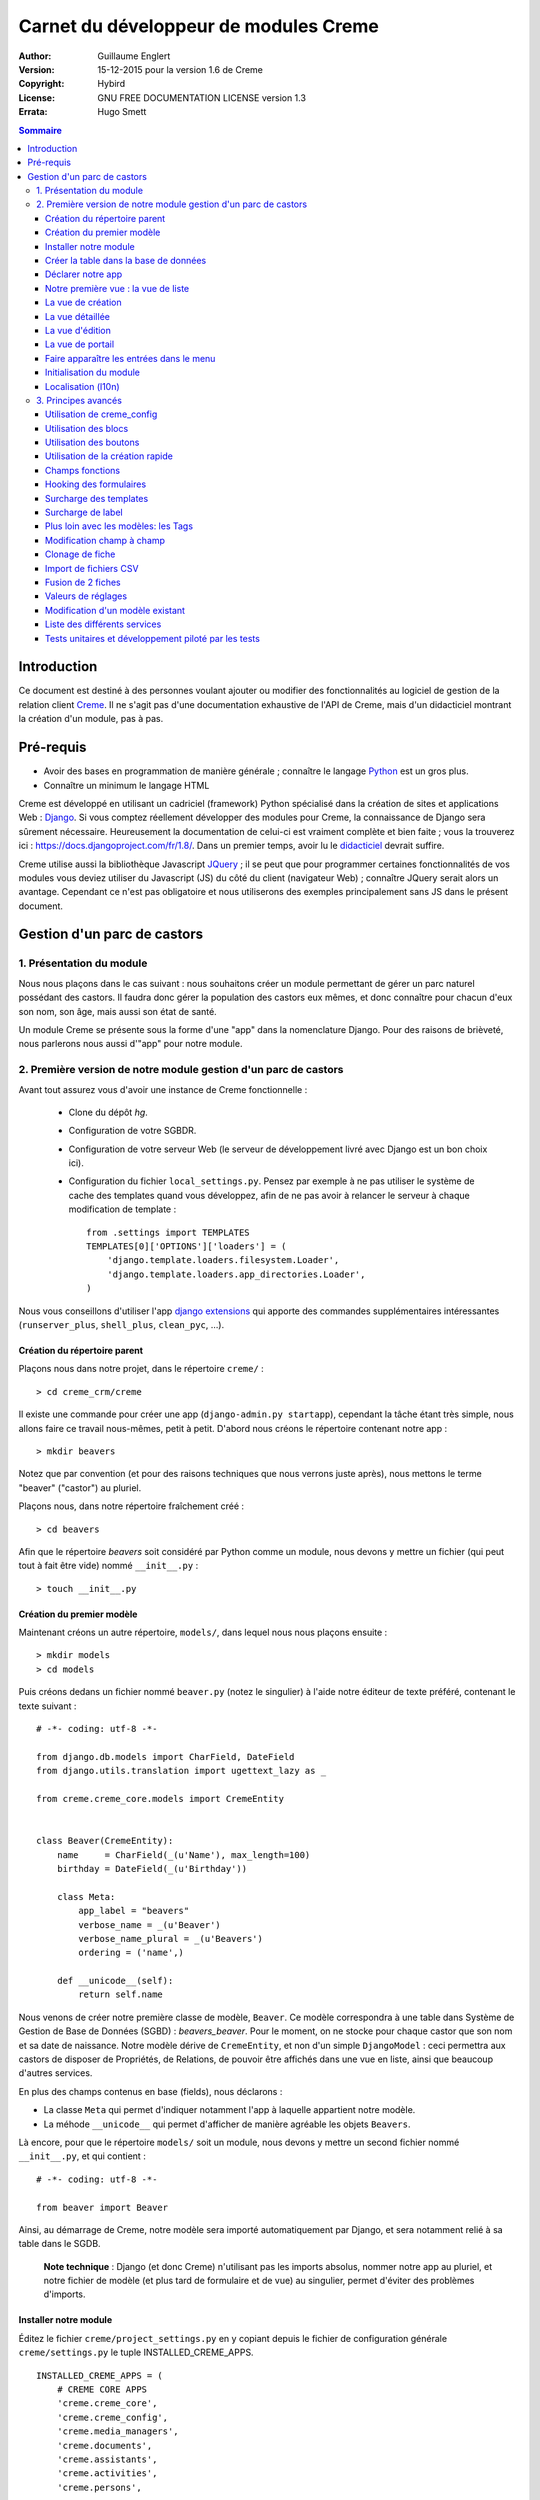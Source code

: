 ======================================
Carnet du développeur de modules Creme
======================================

:Author: Guillaume Englert
:Version: 15-12-2015 pour la version 1.6 de Creme
:Copyright: Hybird
:License: GNU FREE DOCUMENTATION LICENSE version 1.3
:Errata: Hugo Smett

.. contents:: Sommaire


Introduction
============

Ce document est destiné à des personnes voulant ajouter ou modifier des fonctionnalités
au logiciel de gestion de la relation client Creme_. Il ne s'agit pas d'une documentation
exhaustive de l'API de Creme, mais d'un didacticiel montrant la création d'un module, pas à pas.


Pré-requis
==========

- Avoir des bases en programmation de manière générale ; connaître le langage Python_ est un gros plus.
- Connaître un minimum le langage HTML

Creme est développé en utilisant un cadriciel (framework) Python spécialisé dans
la création de sites et applications Web : Django_.
Si vous comptez réellement développer des modules pour Creme, la connaissance de
Django sera sûrement nécessaire. Heureusement la documentation de celui-ci est vraiment
complète et bien faite ; vous la trouverez ici : https://docs.djangoproject.com/fr/1.8/.
Dans un premier temps, avoir lu le `didacticiel <https://docs.djangoproject.com/fr/1.8/intro/overview/>`_
devrait suffire.

Creme utilise aussi la bibliothèque Javascript JQuery_ ; il se peut que pour
programmer certaines fonctionnalités de vos modules vous deviez utiliser du
Javascript (JS) du côté du client (navigateur Web) ; connaître JQuery serait
alors un avantage. Cependant ce n'est pas obligatoire et nous utiliserons des
exemples principalement sans JS dans le présent document.

.. _Creme: http://cremecrm.com
.. _Python: http://www.python.org
.. _Django: http://www.djangoproject.com
.. _JQuery: http://jquery.com


Gestion d'un parc de castors
============================

1. Présentation du module
-------------------------

Nous nous plaçons dans le cas suivant : nous souhaitons créer un module permettant
de gérer un parc naturel possédant des castors. Il faudra donc gérer la population
des castors eux mêmes, et donc connaître pour chacun d'eux son nom, son âge, mais
aussi son état de santé.

Un module Creme se présente sous la forme d'une "app" dans la nomenclature Django.
Pour des raisons de brièveté, nous parlerons nous aussi d'"app" pour notre module.


2. Première version de notre module gestion d'un parc de castors
----------------------------------------------------------------

Avant tout assurez vous d'avoir une instance de Creme fonctionnelle :

 - Clone du dépôt *hg*.
 - Configuration de votre SGBDR.
 - Configuration de votre serveur Web (le serveur de développement livré avec
   Django est un bon choix ici).
 - Configuration du fichier ``local_settings.py``. Pensez par exemple à ne pas
   utiliser le système de cache des templates quand vous développez, afin de ne
   pas avoir à relancer le serveur à chaque modification de template : ::

    from .settings import TEMPLATES
    TEMPLATES[0]['OPTIONS']['loaders'] = (
        'django.template.loaders.filesystem.Loader',
        'django.template.loaders.app_directories.Loader',
    )

Nous vous conseillons d'utiliser l'app `django extensions <https://github.com/django-extensions/django-extensions>`_
qui apporte des commandes supplémentaires intéressantes (``runserver_plus``,
``shell_plus``, ``clean_pyc``, …).


Création du répertoire parent
~~~~~~~~~~~~~~~~~~~~~~~~~~~~~

Plaçons nous dans notre projet, dans le répertoire ``creme/`` : ::

    > cd creme_crm/creme

Il existe une commande pour créer une app (``django-admin.py startapp``), cependant
la tâche étant très simple, nous allons faire ce travail nous-mêmes, petit à petit.
D'abord nous créons le répertoire contenant notre app : ::

    > mkdir beavers

Notez que par convention (et pour des raisons techniques que nous verrons juste après),
nous mettons le terme "beaver" ("castor") au pluriel.

Plaçons nous, dans notre répertoire fraîchement créé : ::

    > cd beavers

Afin que le répertoire *beavers* soit considéré par Python comme un module, nous
devons y mettre un fichier (qui peut tout à fait être vide) nommé ``__init__.py`` : ::

    > touch __init__.py


Création du premier modèle
~~~~~~~~~~~~~~~~~~~~~~~~~~

Maintenant créons un autre répertoire, ``models/``, dans lequel nous nous plaçons ensuite : ::

    > mkdir models
    > cd models


Puis créons dedans un fichier nommé ``beaver.py`` (notez le singulier) à l'aide notre
éditeur de texte préféré, contenant le texte suivant : ::

    # -*- coding: utf-8 -*-

    from django.db.models import CharField, DateField
    from django.utils.translation import ugettext_lazy as _

    from creme.creme_core.models import CremeEntity


    class Beaver(CremeEntity):
        name     = CharField(_(u'Name'), max_length=100)
        birthday = DateField(_(u'Birthday'))

        class Meta:
            app_label = "beavers"
            verbose_name = _(u'Beaver')
            verbose_name_plural = _(u'Beavers')
            ordering = ('name',)

        def __unicode__(self):
            return self.name


Nous venons de créer notre première classe de modèle, ``Beaver``. Ce modèle correspondra
à une table dans Système de Gestion de Base de Données (SGBD) : *beavers_beaver*.
Pour le moment, on ne stocke pour chaque castor que son nom et sa date de naissance.
Notre modèle dérive de ``CremeEntity``, et non d'un simple ``DjangoModel`` : ceci
permettra aux castors de disposer de Propriétés, de Relations, de pouvoir être affichés
dans une vue en liste, ainsi que beaucoup d'autres services.

En plus des champs contenus en base (fields), nous déclarons :

- La classe ``Meta`` qui permet d'indiquer notamment l'app à laquelle appartient notre modèle.
- La méhode ``__unicode__`` qui permet d'afficher de manière agréable les objets ``Beavers``.


Là encore, pour que le répertoire ``models/`` soit un module, nous devons y mettre
un second fichier nommé ``__init__.py``, et qui contient : ::

    # -*- coding: utf-8 -*-

    from beaver import Beaver


Ainsi, au démarrage de Creme, notre modèle sera importé automatiquement par Django, et
sera notamment relié à sa table dans le SGDB.

    **Note technique** : Django (et donc Creme) n'utilisant pas les imports absolus,
    nommer notre app au pluriel, et notre fichier de modèle (et plus tard de formulaire
    et de vue) au singulier, permet d'éviter des problèmes d'imports.


Installer notre module
~~~~~~~~~~~~~~~~~~~~~~

Éditez le fichier ``creme/project_settings.py``  en y copiant depuis le fichier de
configuration générale ``creme/settings.py`` le tuple INSTALLED_CREME_APPS. ::

    INSTALLED_CREME_APPS = (
        # CREME CORE APPS
        'creme.creme_core',
        'creme.creme_config',
        'creme.media_managers',
        'creme.documents',
        'creme.assistants',
        'creme.activities',
        'creme.persons',

        # CREME OPTIONNAL APPS (can be safely commented)
        'creme.graphs',
        'creme.reports',
        'creme.products',
        'creme.recurrents',
        'creme.billing',
        'creme.opportunities',
        'creme.commercial',
        'creme.events',
        'creme.crudity',
        'creme.emails',
        'creme.projects',
        'creme.tickets',
        'creme.activesync',
        'creme.vcfs',

        'creme.beavers',  # <-- NEW
    )

Notez que par rapport à la configuration de base, nous avons ajouté à la fin du
tuple notre app.

**Remarque** : nous utilisons ``creme/project_settings.py`` plutôt que
``creme/local_settings.py`` dans la mesure où la liste des apps installées dans
le projet devrait sûrement être partagée avec les différents membres de l'équipe
(développeurs, administrateurs).


Créer la table dans la base de données
~~~~~~~~~~~~~~~~~~~~~~~~~~~~~~~~~~~~~~

Toujours depuis le répertoire ``creme/``, lancez les commandes suivantes : ::

    > python manage.py makemigrations beavers

Cela devrait créer un répertoire ``creme/beavers/migrations/`` avec dedans un
fichier ``__init__.py`` et un fichier ``0001_initial.py``. Ce dernier donne
à Django la description de la table qui va contenir nos castors : ::

    > python manage.py migrate beavers
    Operations to perform:
        Apply all migrations: beavers
    Running migrations:
        Rendering model states... DONE
        Applying beavers.0001_initial... OK

Comme vous pouvez le voir, une table "beavers_beaver" a bien été créée. Si vous
l'examinez (avec PHPMyAdmin par exemple), vous verrez qu'elle possède bien une
colonne nommée "name", de type VARCHAR(100), et une colonne "birthday" de type DATE.


Déclarer notre app
~~~~~~~~~~~~~~~~~~

Tout d'abord, créons un nouveau fichier ``beavers/apps.py`` qui contient : ::

    # -*- coding: utf-8 -*-

    from django.utils.translation import ugettext_lazy as _

    from creme.creme_core.apps import CremeAppConfig


    class BeaversConfig(CremeAppConfig):
        name = 'creme.beavers'
        verbose_name = _(u'Beavers management')
        dependencies = ['creme.creme_core']

        def register_creme_app(self, creme_registry):
            creme_registry.register_app('beavers', _(u'Beavers management'), '/beavers')

        def register_entity_models(self, creme_registry):
            from .models import Beaver

            creme_registry.register_entity_models(Beaver)


Explications :

- Le singleton ``creme_registry`` permet d'enregistrer les modèles dérivants de
  ``CremeEntity`` (appel à ``creme_registry.register_entity_models()``) et que
  l'on veut disposer sur eux des services tels que la recherche globale, la
  configuration des boutons et des blocs par exemple. C'est le cas la plupart du
  temps où l'on dérive de ``CremeEntity``.
- On enregistre ensuite notre app (appel à ``creme_registry.register_app()``). Il
  faut en effet avoir enregistré notre app auprès de Creme avant de pouvoir insérer
  l'entrée de notre app dans le menu principal (voir en dessous) par exemple.


Nous venons de définir la configuration de notre app pour Django ; mais afin qu'il
vienne chercher notre classe, il reste un petite chose à faire. Éditez le fichier
``beavers/__init__.py`` pour y mettre la ligne suivante : ::

    default_app_config = 'creme.beavers.apps.BeaversConfig'


Si nous lançons Creme avec le serveur de développement de Django, et que nous y
connectons avec notre navigateur Web (à l'adresse définie par SITE_DOMAIN dans
la configuration), que se passe-t-il ? ::

    > python manage.py runserver


Il n'y a aucune trace de notre nouvelle app. Mais pas d'inquiétude, nous allons
y remédier.



Notre première vue : la vue de liste
~~~~~~~~~~~~~~~~~~~~~~~~~~~~~~~~~~~~

Nous allons à présent créer la vue permettant d'afficher la liste des castors,
à laquelle on accède par l'URL: '/beavers/beavers'.

Premièrement, jetons un coup d'œil au fichier ``creme/urls.py`` ; on y trouve
la configuration des chemins de base pour chaque app. Nous remarquons ici que
pour chaque app présente dans le tuple INSTALLED_CREME_APPS, on récupère le fichier
``urls.py`` se trouvant dans le répertoire ``nom_de_votre_appli/``.
Créons donc ce fichiers ``urls.py`` contenu dans ``beaver/`` : ::

    # -*- coding: utf-8 -*-

    from django.conf.urls import url

    from .views import beaver

    urlpatterns = [
        url(r'^beavers$', beaver.listview, name='beavers__list_beavers'),
    ]

Notez le dernier paramètre de ``url()``, qui permet de nommer notre URL. La
conventions Creme est de la forme 'mon_app' + '__list_' + 'mes_modeles' pour la
vue en liste.

Si nous essayons à nouveau d'accéder dans notre navigateur à la liste des
castors (ou n'importe quelle autre en fait), en la tapant à la main dans la
barre d'adresse, nous provoquons une erreur 500 : c'est logique puisque nous
déclarons dans notre ``beavers/urls.py`` avoir un fichier de vue "beaver"
contenant une fonction ``listview``, ce qui n'est pas (encore) le cas.

Remédions y ; ajoutons d'abord un nouveau répertoire nommé
``views/`` dans ``beavers/``, ainsi que le ``__init__.py`` habituel : ::

    > mkdir views
    > cd views
    > touch __init__.py


Dans ``views/``, nous créons alors le fichier ``beaver.py`` : ::

    # -*- coding: utf-8 -*-

    from creme.creme_core.auth.decorators import login_required, permission_required
    from creme.creme_core.views import generic

    from creme.beavers.models import Beaver


    @login_required
    @permission_required('beavers')
    def listview(request):
        return generic.list_view(request, Beaver)


Rajoutons enfin la méthode ``get_lv_absolute_url()`` dans notre modèle. Cette
méthode permettra par exemple de revenir sur la liste des castors lorsqu'on
supprimera une fiche castor : ::

    # -*- coding: utf-8 -*-

    [...]

    from django.core.urlresolvers import reverse


    class Beaver(CremeEntity):
        [...]

        @staticmethod
        def get_lv_absolute_url():
            return reverse('beavers__list_beavers')


**Note** : la méthode ``reverse()``, qui permet de retrouver une URL par le nom
donné à la fonction ``url()`` utilisée dans notre ``urls.py``.

Et là nous obtenons enfin un résultat intéressant lorsque nous nous rendons sur
l'URL de liste : on nous demande de créer une vue pour cette liste. Ceci fait,
on arrive bien sur une liste des castors... vide. Forcément, aucun castor n'a
encore été créé.


La vue de création
~~~~~~~~~~~~~~~~~~

Créez un répertoire ``beavers/forms``, avec le coutumier ``__init__.py`` : ::

    > mkdir forms
    > cd forms
    > touch __init__.py


Dans ``forms/``, nous créons alors le fichier ``beaver.py`` : ::

    # -*- coding: utf-8 -*-

    from django.utils.translation import ugettext_lazy as _

    from creme.creme_core.forms import CremeEntityForm, CremeDateField

    from ..models import Beaver


    class BeaverForm(CremeEntityForm):
        birthday = CremeDateField(label=_(u'Birthday'))

        class Meta(CremeEntityForm.Meta):
            model = Beaver


Il s'agit assez simplement d'un formulaire lié à notre modèle ; la seule subtilité
est l'utilisation du champ ``CremeDateField`` afin de disposer d'un 'widget' pour
remplir la date en cliquant sur un mini-calendrier.

Puis nous modifions ``views/beaver.py``, en ajoutant ceci à la fin (vous pouvez
ramener les ``import`` au début, avec les autres directives ``import`` bien sûr) : ::

    from django.utils.translation import ugettext_lazy as _

    from ..forms.beaver import BeaverForm

    @login_required
    @permission_required('beavers')
    @permission_required('beavers.add_beaver')
    def add(request):
        return generic.add_entity(request, BeaverForm,
                                  extra_template_dict={'submit_label': _('Save the beaver')},
                                 )


Rajoutons l'entrée qui référence ``beaver.add`` dans ``beavers/urls.py`` : ::

    urlpatterns = [
        url(r'^beavers$',    beaver.listview, name='beavers__list_beavers'),
        url(r'^beaver/add$', beaver.add,      name='beavers__create_beaver'),
    ]


Il reste à mettre une méthode ``get_create_absolute_url()`` dans notre modèle,
ainsi que le champ ``creation_label`` qui permet de nommer correctement les
éléments d'interface (bouton, menu etc…) qui permettent de créer un castor : ::

    # -*- coding: utf-8 -*-


    class Beaver(CremeEntity):
        [...]

        creation_label = _('Add a beaver')

        [...]

        @staticmethod
        def get_create_absolute_url():
            return reverse('beavers__create_beaver')


Si nous rechargeons la vue des castors, un bouton 'Add a beaver' est apparu.
Quand nous cliquons dessus, nous obtenons bien le formulaire attendu. Mais quand
nous validons notre formulaire correctement rempli, nous générons une erreur 404
à nouveau. Pas de panique : la vue ``add_entity`` a juste demandé à
afficher la vue détaillée de notre castor. Celui-ci a bien été créé, mais cette
vue n'existe pas encore.


La vue détaillée
~~~~~~~~~~~~~~~~

Ajoutons cette fonction de vue (dans ``views/beaver.py`` donc, si vous suivez) : ::

    @login_required
    @permission_required('beavers')
    def detailview(request, beaver_id):
        return generic.view_entity(request, beaver_id, Beaver)


Il faut aussi éditer ``beavers/urls.py`` pour ajouter cette URL : ::

    urlpatterns = [
        url(r'^beavers$',                   beaver.listview,   name='beavers__list_beavers'),
        url(r'^beaver/add$',                beaver.add,        name='beavers__create_beaver'),
        url(r'^beaver/(?P<beaver_id>\d+)$', beaver.detailview, name='beavers__view_beaver'),  # < -- NEW
    ]

En rafraîchissant notre page dans le navigateur, nous obtenons bien la vue
détaillée espérée.

Pour que les prochaines création de castor n'aboutisse pas sur une erreur 404,
nous créons la méthode ``get_absolute_url()`` : ::

    # -*- coding: utf-8 -*-

    [...]


    class Beaver(CremeEntity):
        [...]

        def get_absolute_url(self):
            return reverse('beavers__view_beaver', args=(self.id,))


La vue d'édition
~~~~~~~~~~~~~~~~

Contrairement aux autres types de fiche, nos castors ne peuvent pas être modifiés
globalement (avec le gros stylo dans les vues détaillées)

Ajoutons cette vue dans ``views/beaver.py`` : ::

    @login_required
    @permission_required('beavers')
    def edit(request, beaver_id):
        return generic.edit_entity(request, beaver_id, Beaver, BeaverForm)


Rajoutons l'URL associée : ::

    urlpatterns = [
        url(r'^beavers$',                        beaver.listview,   name='beavers__list_beavers'),
        url(r'^beaver/add$',                     beaver.add,        name='beavers__create_beaver'),
        url(r'^beaver/edit/(?P<beaver_id>\d+)$', beaver.edit,       name='beavers__edit_beaver'),  # < -- NEW
        url(r'^beaver/(?P<beaver_id>\d+)$',      beaver.detailview, name='beavers__view_beaver'),
    ]


Ainsi que la méthode ``get_edit_absolute_url`` : ::

    # -*- coding: utf-8 -*-

    [...]


    class Beaver(CremeEntity):
        [...]

        def get_edit_absolute_url(self):
            return reverse('beavers__edit_beaver', args=(self.id,))


La vue de portail
~~~~~~~~~~~~~~~~~

La plupart des apps possède un portail ; il sert notamment à afficher les blocs
relatifs aux entités de l'app en question (par exemple tous les ToDos attachés
à des castors dans notre cas), ainsi que des statistiques. C'est très simple à
mettre en place ; nous afficherons le nombre de castors en tout dans nos
statistiques. Ajouter le fichier ``views/portal.py`` suivant : ::

    # -*- coding: utf-8 -*-

    from django.utils.translation import ugettext as _

    from creme.creme_core.views.generic import app_portal

    from creme.creme_config.utils import generate_portal_url

    from creme.beavers.models import Beaver


    def portal(request):
        stats = (
                    (_('Number of beavers'), Beaver.objects.count()),
                )

        return app_portal(request, 'beavers', 'beavers/portal.html', Beaver,
                          stats, config_url=generate_portal_url('beavers')
                         )

Il faut mettre à jour le fichier ``beavers/urls.py`` : ::

    # -*- coding: utf-8 -*-

    from django.conf.urls import url

    from .views import beaver, portal  # <- UPDATE


    urlpatterns = [
        url(r'^$', portal.portal),  # <- NEW

        [...]
    ]


Si vous tentez d'accéder au portail, vous déclenchez une erreur. En effet, il
reste encore un tout petit peu de travail pour qu'il fonctionne. Toute à l'heure
dans ``views/portal.py``, dans la fonction ``app_portal()`` nous avons fait
référence à un fichier 'template' qui n'existe pas : ``beavers/portal.html``.
Remédions y ; tout d'abord créez un répertoire ``templates`` dans ``beavers/``, et
qui contiendra lui-même un répertoire ``beavers`` (attention il faut suivre) : ::

    > mkdir templates
    > cd templates
    > mkdir beavers


Ne reste plus qu'à créer le fameux fichier ``beavers/templates/beavers/portal.html`` : ::

    {% extends "creme_core/generics/portal.html" %}
    {% load i18n %}
    {% block title %}{% trans "Beaver portal" %}{% endblock %}
    {% block list_url %}{% url 'beavers__list_beavers' %}{% endblock %}
    {% block list_msg %}{% trans "List of beavers" %}{% endblock %}

Vous remarquerez qu'il ne sert qu'à surcharger des blocs du portail génériques ;
d'autres blocs sont surchargeables, par exemple celui pour rajouter une icône
à votre portail.


Faire apparaître les entrées dans le menu
~~~~~~~~~~~~~~~~~~~~~~~~~~~~~~~~~~~~~~~~~

Dans notre fichier ``apps.py``, nous ajoutons la méthode ``BeaversConfig.register_menu()``
et nous créons 3 entrées dans le menu de notre app : une pour afficher le portail,
une pour la liste des castors, et une pour créer un nouveau castor : ::

    [...]

    class BeaversConfig(CremeAppConfig):
        [...]

        def register_menu(self, creme_menu):
            from django.core.urlresolvers import reverse_lazy

            reg_item = creme_menu.register_app('beavers', '/beavers/').register_item
            reg_item('/beavers/', _(u'Portal'), 'beavers')
            reg_item(reverse_lazy('beavers__list_beavers'),  _(u'All beavers'),     'beavers')
            reg_item(reverse_lazy('beavers__create_beaver'), Beaver.creation_label, 'beavers.add_beaver')


**Note** : nous utilisons ``reverse_lazy()`` et pas ``reverse()`` afin de
prévenir des problèmes de chargement trop précoce.

Si nous relançons le serveur, et rechargeons notre page dans le navigateur, nous
voyons bien une nouvelle entrée dans le menu rétractable à gauche, portant le
label "Beavers management". Et si on entre dans le menu, il contient bien les 3
liens attendus.


Initialisation du module
~~~~~~~~~~~~~~~~~~~~~~~~

La plupart des modules partent du principe que certaines données existent en base,
que ce soit pour leur bon fonctionnement ou pour rendre l'utilisation de ce module
plus agréable. Par exemple, quand nous avons voulu aller sur notre liste de castor
la première fois, nous avons du créer une vue (i.e. : les colonnes à afficher dans
la liste). Nous allons écrire du code qui sera exécuté au déploiement, et créera
la vue de liste.

Créez le fichier ``beavers/constants.py``, qui contiendra comme son nom l'indique
des constantes : ::

    # -*- coding: utf-8 -*-

    # NB: ceci sera l'identifiant de notre vue de liste par défaut. Pour éviter
    #     les collisions entres apps, la convention est de construire une valeur
    #     de la forme 'mon_app' + 'hf_' + 'mon_model'.
    DEFAULT_HFILTER_BEAVER = 'beavers-hf_beaver'


Puis créons un fichier : ``beavers/populate.py``. ::

    # -*- coding: utf-8 -*-

    from django.utils.translation import ugettext as _

    from creme.creme_core.core.entity_cell import EntityCellRegularField
    from creme.creme_core.management.commands.creme_populate import BasePopulator
    from creme.creme_core.models import HeaderFilter, SearchConfigItem

    from .constants implémentation DEFAULT_HFILTER_BEAVER
    from .models import Beaver


    class Populator(BasePopulator):
        dependencies = ['creme_core']

        def populate(self):
            HeaderFilter.create(pk=DEFAULT_HFILTER_CONTACT, name=_(u'Beaver view'), model=Beaver,
                                cells_desc=[(EntityCellRegularField, {'name': 'name'}),
                                            (EntityCellRegularField, {'name': 'birthday'}),
                                           ],
                               )

            SearchConfigItem.create_if_needed(Beaver, ['name'])

Explications :

- Nous créons une vue de liste (``HeaderFilter``) avec 2 colonnes, correspondant
  tout simplement au nom et la date de naissance de nos castors. Pour les
  colonnes, la classe ``EntityCellRegularField`` correspond à des champs
  normaux de nos castors (il y a d'autres classes, comme ``EntityCellRelation``
  par exemple).
- La ligne avec ``SearchConfigItem`` sert à configurer la recherche globale :
  elle se fera sur le champ 'name' pour les castors.

Le code est exécuté par la commande ``creme_populate``. La commande permet de ne
'peupler' que notre app. Dans ``creme/``, exécutez : ::

    > python manage.py creme_populate beavers


En réaffichant votre liste de castors, la deuxième vue est bien là.


**Allons plus loin**: améliorons maintenant notre liste de castors afin de nous
assurer que lorsqu'un utilisateur se connecte avec une session neuve, la vue par
défaut est utilisée (sinon c'est la première par ordre alphabétique): ::

    [...]
    from ..constants import DEFAULT_HFILTER_BEAVER  # <- NEW

    [...]

    @login_required
    @permission_required('beavers')
    def listview(request):
        return generic.list_view(request, Beaver,
                                 hf_pk=DEFAULT_HFILTER_BEAVER,  # <- NEW
                                )



Localisation (l10n)
~~~~~~~~~~~~~~~~~~~

Jusqu'ici nous avons mis uniquement des labels en anglais. Donc même si votre
navigateur est configuré pour récupérer les pages en français quand c'est possible,
l'interface du module *beavers* reste en anglais. Mais nous avons toujours utilisé
les méthodes ``ugettext`` et ``ugettext_lazy`` (importées en tant que '_') pour
'wrapper' nos labels. Il va donc être facile de localiser notre module.
Dans ``beavers/``, créez un répertoire ``locale``, puis lancez la commande qui
construit le fichier de traduction (en français ici) : ::

    > mkdir locale
    > django-admin.py makemessages -l fr
    processing language fr


Un fichier est alors créé par la dernière commande (ainsi que les répertoires
nécessaires) : ``locale/fr/LC_MESSAGES/django.po``

Le fichier ``django.po`` ressemble à quelque chose comme ça (les dates seront
évidemment différentes) : ::

    # SOME DESCRIPTIVE TITLE.
    # Copyright (C) YEAR THE PACKAGE'S COPYRIGHT HOLDER
    # This file is distributed under the same license as the PACKAGE package.
    # FIRST AUTHOR <EMAIL@ADDRESS>, YEAR.
    #
    #, fuzzy
    msgid ""
    msgstr ""
    "Project-Id-Version: PACKAGE VERSION\n"
    "Report-Msgid-Bugs-To: \n"
    "POT-Creation-Date: 2015-12-08 18:24+0100\n"
    "PO-Revision-Date: YEAR-MO-DA HO:MI+ZONE\n"
    "Last-Translator: FULL NAME <EMAIL@ADDRESS>\n"
    "Language-Team: LANGUAGE <LL@li.org>\n"
    "MIME-Version: 1.0\n"
    "Content-Type: text/plain; charset=UTF-8\n"
    "Content-Transfer-Encoding: 8bit\n"
    "Plural-Forms: nplurals=2; plural=n>1;\n"

    #: apps.py:12
    msgid "Beavers management"
    msgstr ""

    #: apps.py:23
    msgid "All beavers"
    msgstr ""

    #: apps.py:24
    msgid "Add a beaver"
    msgstr ""

    #: populate.py:17
    msgid "Beaver view"
    msgstr ""

    #: populate.py:19 models/beaver.py:10
    msgid "Name"
    msgstr ""

    #: populate.py:20 forms/beaver.py:11 models/beaver.py:11
    msgid "Birthday"
    msgstr ""

    #: models/beaver.py:15
    msgid "Beaver"
    msgstr ""

    #: models/beaver.py:16
    msgid "Beavers"
    msgstr ""

Éditez ce fichier en mettant les traductions adéquates dans les chaînes "msgstr" : ::

    # FR LOCALISATION OF 'BEAVERS' APP
    # Copyright (C) YEAR THE PACKAGE'S COPYRIGHT HOLDER
    # This file is distributed under the same license as the PACKAGE package.
    # FIRST AUTHOR <EMAIL@ADDRESS>, YEAR.
    #
    msgid ""
    msgstr ""
    "Project-Id-Version: PACKAGE VERSION\n"
    "Report-Msgid-Bugs-To: \n"
    "POT-Creation-Date: 2015-10-22 18:24+0100\n"
    "PO-Revision-Date: YEAR-MO-DA HO:MI+ZONE\n"
    "Last-Translator: FULL NAME <EMAIL@ADDRESS>\n"
    "Language-Team: LANGUAGE <LL@li.org>\n"
    "MIME-Version: 1.0\n"
    "Content-Type: text/plain; charset=UTF-8\n"
    "Content-Transfer-Encoding: 8bit\n"
    "Plural-Forms: nplurals=2; plural=n>1;\n"

    #: apps.py:12
    msgid "Beavers management"
    msgstr "Gestion des castors"

    #: apps.py:23
    msgid "All beavers"
    msgstr "Lister les castors"

    #: apps.py:24
    msgid "Add a beaver"
    msgstr "Ajouter un castor"

    #: populate.py:17
    msgid "Beaver view"
    msgstr "Vue de castor"

    #: populate.py:19 models/beaver.py:10
    msgid "Name"
    msgstr "Nom"

    #: populate.py:20 forms/beaver.py:11 models/beaver.py:11
    msgid "Birthday"
    msgstr "Anniversaire"

    #: models/beaver.py:15
    msgid "Beaver"
    msgstr "Castor"

    #: models/beaver.py:16
    msgid "Beavers"
    msgstr "Castors"


Il suffit maintenant de compiler notre fichier de traduction avec la commande
suivante : ::

    > django-admin.py compilemessages
    processing file django.po in [...]/creme_crm/creme/beavers/locale/fr/LC_MESSAGES

Le fichier ``beavers/locale/fr/LC_MESSAGES/django.mo`` est bien généré. Si vous
relancez le serveur Web, les différents labels apparaissent en français, pour peu
que votre navigateur soit configuré pour, et que que le *middleware*
'django.middleware.locale.LocaleMiddleware' soit bien dans votre ``settings.py``
(ce qui est le cas par défaut).



3. Principes avancés
--------------------

Utilisation de creme_config
~~~~~~~~~~~~~~~~~~~~~~~~~~~

Admettons que nous voulions donner un état de santé pour chacun de nos castors :
cela pourrait par exemple être utilisé dans la vue en liste pour n'afficher que
les castors malades, et appeler un vétérinaire en conséquence.

Créez un fichier ``models/status.py`` : ::

    # -*- coding: utf-8 -*-

    from django.db.models import CharField, BooleanField
    from django.utils.translation import ugettext_lazy as _

    from creme.creme_core.models import CremeModel


    class Status(CremeModel):
        name      = CharField(_(u'Name'), max_length=100, blank=False, null=False, unique=True)
        is_custom = BooleanField(default=True).set_tags(viewable=False)

        def __unicode__(self):
            return self.name

        class Meta:
            app_label = 'beavers'
            verbose_name = _(u'Beaver status')
            verbose_name_plural  = _(u'Beaver status')
            ordering = ('name',)


**Notes** : l'attribut ``is_custom`` ; il sera utilisé par le module *creme_config*
comme nous allons le voir plus tard. Il est important qu'il se nomme ainsi, et
qu'il soit de type ``BooleanField``. Notez l'utilisation de ``set_tags()`` qui permet
de cacher ce champ à l'utilisateur (nous reviendrons plus tard sur les tags).
Donner un ordre par défaut (attribut ``ordering`` de la classe ``Meta``) agréable
pour l'utilisateur est important, puisque c'est cet ordre qui sera utilisé par
exemple dans les formulaires (à moins que vous n'en précisiez un autre
explicitement, évidemment).


Modifiez *models/__init__.py* : ::

    # -*- coding: utf-8 -*-

    from status import Status  # <-- NEW
    from beaver import Beaver


Nous allons générer une première migration qui généré la table correspondante : ::

    > python manage.py makemigrations beavers

Un fichier nommé ``0002_status.py`` est alors créé.

Dans la mesure où nous avons l'intention d'ajouter une *ForeignKey* non nullable
dans notre classe ``Beaver`` (cela rend l'exercice plus intéressant), nous
allons maintenant créér une migration de données (par opposition à migration de
schéma) qui rajoute en base une instance de ``Status`` qui servira de valeur par
défaut pour les instances de castor existantes. Ça sera tout à fait le genre
de chose qui vous arriveront en pratique : une version en production qu'il faut
faire évoluer sans casser les données existantes.

Générer donc cette migration (notez le paramètre ``empty``) : ::

    > python manage.py makemigrations beavers --empty

Un fichier noméé en fonction de la date du jour vient d'être créé. Une fois
celui-ci rénommé en ``0003_populate_default_status.py``, ouvrez le.
Il devrait ressembler à ça: ::

    # -*- coding: utf-8 -*-
    from __future__ import unicode_literals

    from django.db import migrations, models


    class Migration(migrations.Migration):

        dependencies = [
            ('beavers', '0002_status'),
        ]

        operations = [
        ]


Éditez le pour obtenir : ::

    # -*- coding: utf-8 -*-
    from __future__ import unicode_literals

    from django.db import migrations, models


    def populate_status(apps, schema_editor):
        apps.get_model('beavers', 'Status').objects.create(id=1, name=u'Healthy', is_custom=False)


    class Migration(migrations.Migration):
        dependencies = [
            ('beavers', '0002_status'),
        ]

        operations = [
            migrations.RunPython(populate_status),
        ]


Puis ajoutons un champ 'status' dans notre modèle ``Beaver`` : ::

    from django.core.urlresolvers import reverse
    from django.db.models import CharField, DateField, ForeignKey  # <- NEW
    from django.utils.translation import ugettext_lazy as _

    from creme.creme_core.models import CremeEntity

    from status import Status  # <- NEW


    class Beaver(CremeEntity):
        name     = CharField(_(u'Name'), max_length=100)
        birthday = DateField(_(u'Birthday'))
        status   = ForeignKey(Status, verbose_name=_(u'Status'))  # <- NEW

        [....]


Il faut maintenant générer la migration correspondante (pas de ``empty``
puisque c'est une migration de schéma) : ::

    > python manage.py makemigrations beavers
    You are trying to add a non-nullable field 'status' to beaver without a default; we can't do that (the database needs something to populate existing rows).
    Please select a fix:
    1) Provide a one-off default now (will be set on all existing rows)
    2) Quit, and let me add a default in models.py
    Select an option:

Nous avions anticipé cette question, et pouvons donc choisir l'option 1, puis
donner la valeur par défaut "1" (puisque c'est l'ID du ``Status`` créé dans la
migration précédente).

On peut maintenant exécuter nos migrations : ::

    > python manage.py migrate

En relançant le serveur, lorsqu'on ajoute un castor, on a bien un nouveau champ
dans le formulaire. En revanche un seul choix de ``Status`` est disponible, ce
qui est peu utile.

Nous allons tout d'abord enrichir notre ``populate.py`` en créant au déploiement
des statuts. Les utilisateurs auront donc dès le départ plusieurs statuts
utilisables. Dans le fichier ``beavers/constants.py``, on rajoute des
constantes : ::

    # -*- coding: utf-8 -*-

    [...]

    STATUS_HEALTHY = 1
    STATUS_SICK = 2


Utilisons tout de suite ces constantes ; modifiez ``populate.py`` : ::

    [...]
    from .constants import STATUS_HEALTHY, STATUS_SICK
    from .models import Beaver, Status


    def populate(self):
        [...]

		already_populated = Status.objects.exists()

		if not already_populated:
	        Status.objects.create(id=STATUS_HEALTHY, name=_(u'Healthy'), is_custom=False)
    	    Status.objects.create(id=STATUS_SICK,    name=_(u'Sick'),    is_custom=False)


En mettant l'attribut ``is_custom`` à ``False``, on rend ces 2 ``Status`` non
supprimables. Les constantes créées juste avant sont les PK des 2 objets ``Status``
que l'ont créés ; on pourra ainsi y accéder facilement plus tard.

Avec la variable ``already_populated``, on s'assure que les statuts sont créés
au premier lancement, mais que si les utilisateurs modifient le nom des statuts
dans l'interface de configuration, leurs modifications ne seront pas écrasées
lors d'une mise à jour (et donc d'un lancement de la commande ``creme_populate``).

Relancez la commande pour 'peupler' : ::

    > python manage.py creme_populate beavers


Le formulaire de création de Beaver nous propose bien ces 2 statuts. Créez
maintenant le fichier ``beavers/creme_config_register.py`` tel que : ::

    # -*- coding: utf-8 -*-

    from models import Status

    to_register = ((Status, 'status'),)


Ce fichier va être chargé par le module de configuration générale de Creme,
*creme_config*, qui va chercher une séquence de tuple (Model, Nom) dans la
variable ``to_register``.
Si vous allez sur le portail de la 'Configuration générale', dans le
'Portails des applications', la section 'Portail configuration Gestion des castors'
est bien apparue : elle nous permet bien de créer des nouveaux ``Status``.

**Allons un peu loin** : vous pouvez **précisez le formulaire** à utiliser pour
créer/modifier les statuts en 3ème paramètre du tuple, soit (Model, Nom, Formulaire),
si celui qui est généré automatiquement ne vous convient pas. Ça pourrait être le
cas s'il y a une contrainte métier à respecter, mais qui n'est pas exprimable via
les contraintes habituelles des modèles (comme ``nullable``).

**Allons un peu loin** : si vous voulez que les **utilisateurs puissent choisir l'ordre**
des statuts (dans les formulaire, dans la recherche rapide des vue de liste etc…),
vous devez rajouter un champ ``order`` comme ceci : ::

    # -*- coding: utf-8 -*-

    from django.db.models import CharField, BooleanField
    from django.utils.translation import ugettext_lazy as _

    from creme.creme_core.models import CremeModel
    from creme.creme_core.models.fields import BasicAutoField  # <- NEW


    class Status(CremeModel):
        name      = CharField(_(u'Name'), max_length=100, blank=False, null=False, unique=True)
        is_custom = BooleanField(default=True).set_tags(viewable=False)
        order     = BasicAutoField(_(u"Order"))  # <- NEW

        def __unicode__(self):
            return self.name

        class Meta:
            app_label = 'beavers'
            verbose_name = _(u'Beaver status')
            verbose_name_plural  = _(u'Beaver status')
            ordering = ('order',)  # <- NEW


Notez qu'un ``BasicAutoField`` est par défaut non éditable et non visible, et
qu'il gère l'auto-incrémentation tout seul, donc normalement vous n'aurez pas à
vous occuper de lui.


Utilisation des blocs
~~~~~~~~~~~~~~~~~~~~~

[TODO]


Utilisation des boutons
~~~~~~~~~~~~~~~~~~~~~~~

Des boutons peuvent être disposés dans les vues détaillées, juste en dessous de
la barre de titre, où se trouve le nom de la fiche visionnée. Ces boutons peuvent
généralement être affichés ou non selon la configuration.

Utilisons donc cette fonctionnalité pour créer un ``Ticket`` (venant de l'app
*tickets*) à destination des vétérinaires, que l'on pourra créer lorsqu'un
castor est malade.

Créons le ficher ``beavers/buttons.py`` (ce nom n'est pas une obligation, mais
une convention) : ::

    # -*- coding: utf-8 -*-

    from django.utils.translation import ugettext_lazy as _

    from creme.creme_core.gui.button_menu import Button

    from .constants import STATUS_HEALTHY, STATUS_SICK
    from .models import Beaver


    class CreateTicketButton(Button):
        id_           = Button.generate_id('beavers', 'create_ticket')
        verbose_name  = _(u'Create a ticket to notify that a beaver is sick.')
        template_name = 'beavers/templatetags/button_ticket.html'
        permission    = 'tickets.add_ticket'

        def get_ctypes(self):
            return (Beaver,)

        def ok_4_display(self, entity):
            return (entity.status_id == STATUS_SICK)

        # def render(self, context):
            # context['variable_name'] = 'VALUE'
            # return super(CreateTicketButton, self).render(context)


    create_ticket_button = CreateTicketButton()

Quelques explications :

- L'attribut ``permission`` est une string dans la pure tradition Django pour les
  permissions, de la forme : 'APP-ACTION'.
- La méthode ``get_ctypes()`` peut préciser, si elle existe, les types d'entités
  avec lesquels le bouton est compatible : le bouton ne sera proposé à la
  configuration que pour ces types là.
- La méthode ``ok_4_display()`` si elle est surchargée, comme ici, permet de
  n'afficher le bouton qu'à certaines conditions (le bouton est affiché si la
  méthode renvoie ``True``). Ici on le l'affiche que pour les Castors avec le
  statut "Sick".
- La méthode ``render()`` vous permet de personnaliser le rendu du bouton, en
  enrichissant le contexte du template notamment ; un exemple de code a été
  laissé en commentaire.

Maintenant au tour du fichier template associé, ``beavers/templates/beavers/templatetags/button_ticket.html``: ::

    {% load i18n %}
    {% load creme_core_tags %}
    {% if has_perm %}
        <a class="menu_button" href="/beavers/ticket/add/{{object.pk}}">
            <img src="{% creme_media_url 'images/ticket_32.png' %}" border="0" title="{% trans "Linked ticket" %}" alt="{% trans "Linked ticket" %}" />
            {% trans "Notify a veterinary" %}
        </a>
    {% else %}
        <span class="menu_button forbidden" title="{% trans "forbidden" %}">
            <img src="{% creme_media_url 'images/ticket_32.png' %}" border="0" title="{% trans "Linked ticket" %}" alt="{% trans "Linked ticket" %}" />
            {% trans "Notify a veterinary" %}
        </span>
    {% endif %}

La variable ``has_perm`` est renseignée grâce à l'attribut ``permission`` de
notre bouton ; nous en faisons usage pour n'afficher qu'un bouton inactif si
l'utilisateur n'a pas les droits suffisants. Notez que la balise ``<a>`` fait
référence à une URL à laquelle nous n'avons pas (encore) associé de vue.


Il faut enregistrer notre bouton avec les autres boutons de Creme, afin que
*creme_config* puisse proposer notre bouton. Pour ça, nous rajoutons dans
``beavers/apps.py`` la méthode ``register_buttons()`` : ::

    [...]

    class BeaversConfig(CremeAppConfig):
        [...]

        def register_buttons(self, button_registry):  # <- NEW
            from .buttons import create_ticket_button

            button_registry.register(create_ticket_button)


Si nous allons dans le menu 'Configuration générale', puis 'Gestion du menu bouton',
et que nous éditons la configuration d'un type autre que Castor, notre bouton
n'est pas proposé (c'est ce que nous voulions). En revanche, il est bien proposé
s'il l'on créé une configuration pour le type Castor. Ajoutons le afin de pouvoir
continuer.

En nous rendant sur la fiche d'un castor malade (avec le statut "Sick"), le
bouton est bien apparu. Il provoque une erreur 404 comme on s'y attendait. Nous
n'avons plus qu'à faire la vue de création de ``Ticket``.
Dans ``beavers/urls.py`` : ::

    [...]

    from .views import beaver, portal, ticket  # <- UPDATE

    [...]

        url(r'^ticket/add/(?P<beaver_id>\d+)$',  ticket.add),

    [...]

Dans un nouveau fichier de vue ``beavers/views/ticket.py`` : ::

    # -*- coding: utf-8 -*-

    from django.contrib.auth.decorators import login_required, permission_required
    from django.shortcuts import get_object_or_404
    from django.utils.translation import ugettext as _

    from creme.creme_core.views.generic import add_entity

    from creme.tickets.forms.ticket import TicketCreateForm

    from ..models import Beaver


    @login_required
    @permission_required('tickets')
    @permission_required('tickets.add_ticket')
    def add(request, beaver_id):
        beaver = get_object_or_404(Beaver, pk=beaver_id)

        return add_entity(request, TicketCreateForm,
                          extra_initial={'title':       _(u'Need a veterinary'),
                                         'description': _(u'%s is sick.') % beaver,
                                        }
                         )

Maintenant notre vue nous affiche bien un formulaire pré-rempli en partie.


Utilisation de la création rapide
~~~~~~~~~~~~~~~~~~~~~~~~~~~~~~~~~

En haut de chaque page se trouve le panneau de création rapide, qui permet de
créer entre 1 et 9 fiches du même type, en même temps. Les formulaires de création
rapide sont en général, et pour des raisons évidentes, des versions simplifiées
des formulaires desdites entités. Par exemple, le formulaire de création rapide
des Sociétés n'a que 2 champs ("nom" et "propriétaire"). Ces formulaires sont
aussi utilisés dans certains *widgets* de sélection de fiche, qui permettent de
créer des fiches à la volée.

Si vous souhaitez ajouter la possibilité de création rapide à vos castors, c'est
très simple. Dans votre ``apps.py``, ajoutez la méthode ``register_quickforms()``
telle que : ::

    [...]

    class BeaversConfig(CremeAppConfig):
        [...]

        def register_quickforms(self, quickforms_registry):  # <- NEW
            from .forms.beaver import BeaverForm

            quickforms_registry.register(Beaver, BeaverForm)


Ici nous utilisons le formulaire classique des castors, et non une version
simplifiée, car :

 - il est déjà simple.
 - l'écriture d'un tel formulaire (dans ``beavers/forms/quick.py`` classiquement)
   est laissée en exercice au lecteur !

**Attention** : n'enregistrez que des classes dérivant de ``CremeEntity``. Si
vous enregistrez d'autres types de classes, les droits de création ne seront
accordés qu'aux super-utilisateurs (car leurs tests de droit sont évités), en
clair les utilisateurs lambda ne verront pas la classe dans la liste des créations
rapides possibles. C'est à la fois un choix d'interface et une limitation de
l'implémentation, cela pourrait donc changer à l'avenir, mais en l'état il en
est ainsi.


Champs fonctions
~~~~~~~~~~~~~~~~

Ce sont des champs qui n'existent pas en base de données, et qui permettent
d'effectuer des calculs ou des requêtes afin de présenter des l'information
utile aux utilisateurs. Ils sont être disponibles dans les vues en listes et
les blocs personnalisés. ::

    [...]
    from datetime import date

    from creme.creme_core.core.function_field import FunctionField


    class _BeaverAgeField(FunctionField):
        name         = "get_age"
        verbose_name = _(u'Age')


    class Beaver(CremeEntity):
        [...]

        function_fields = CremeEntity.function_fields.new(_ResolvingDurationField())

        [...]

        def get_age(self):
            birthday = self.birthday

            if not birthday:
                return 'N/A

            return '%s year(s)' % (date.today().year - birthday.year)


**Notes** Dans le cas le plus simple, le *name* du FunctionField, qui lui sert
d'identifiant (quand on enregistre une vue de liste par exemple) est aussi le
nom d'une méthode de votre entité. Vous pouvez aussi définir le code de votre
champ fonction dans ce dernier (c'est pratique pour en rajouter dans une entité
d'une app dont vous ne voulez pas toucher le code) : ::

    from creme.creme_core.core.function_field import FunctionField,  FunctionFieldResult

    class _BeaverAgeField(FunctionField):
        name         = "compute_age"
        verbose_name = _(u'Age')

        def __call__(self, entity):
            birthday = entity.birthday

            if not birthday:
                age = 'N/A
            else:
                age = '%s year(s)' % (date.today().year - birthday.year)

            return FunctionFieldResult(age)


Hooking des formulaires
~~~~~~~~~~~~~~~~~~~~~~~

Les formulaires Creme possèdent 3 méthodes qui permettent de changer leur
comportement sans avoir à modifier leur code directement, ce qui est utile pour
adapter les apps existantes de manière propre :

 - ``add_post_init_callback()``
 - ``add_post_clean_callback()``
 - ``add_post_save_callback()``

Elles prennent chacune une fonction comme seul paramètre ; comme leur nom
le suggère, ces fonctions (*callbacks*) sont respectivement appelées après les
appels à __init__(), clean() et save(). Ces callbacks doivent avoir un et un
seul paramètre, l'instance du formulaire.

Le plus simple est de *hooker* les formulaires voulus depuis le ``apps.py``,
d'une de vos apps personnelles (comme *beavers*), dans la méthode
``all_apps_ready()``. Ici un exemple qui rajoute un champ dans le formulaire des
Contacts (notez qu'il faudrait aussi *hooker* la méthode ``save()`` pour
utiliser ce champ ; cet exercice est laissé au lecteur) : ::

    # -*- coding: utf-8 -*-

    [...]


    class BeaversConfig(CremeAppConfig):
        name = 'creme.beavers'
        verbose_name = _(u'Beavers management')
        dependencies = ['creme.creme_core']

        def all_apps_ready(self):
            super(BeaversConfig, self).all_apps_ready()

            from django.forms.fields import BooleanField

            # NB: on fait les import des autres apps ici pour éviter les
            #     problème d'ordre de chargement.
            from creme.persons.forms.contact import ContactForm

            def add_my_field(form):
                form.fields['loves_beavers'] = BooleanField(required=False, label=_(u"Loves beavers?"))

            ContactForm.add_post_init_callback(add_my_field)

        def register_creme_app(self, creme_registry):
            [...]


**Note technique** : ``all_apps_ready()`` est un ajout de Creme à Django qui ne
définit que la méthode ``ready()``. Si vous avez besoin de faire des imports
qui directement ou indirectement provoque l'import de code présent dans d'autres
apps, alors utilisez plutôt ``all_apps_ready()`` ; sinon préférez ``ready()``
qui est plus classique.

**Note technique** : en raison du moment où les *callbacks* sont appelées, il
est tout à fait possible, selon le formulaire qui vous préoccupe, que vous ne
puissiez pas faire ce que vous voulez (par exemple avoir accès à un champ créé
après l'appel à la *callbacks*. Cela reste donc un moyen simple mais limité ;
pour des changements plus ambitieux vous devrez vous rabattre sur des méthodes
plus avancées:

 - Utiliser le *monkey patching* sur le formulaire concerné ; attention cette
   méthode est plutôt brutale et doit être utiliser avec prudence (voire évitée).
 - Définir votre propre modèle personnalisé (Contact dans notre exemple), ce qui
   oblige à définir les vues de base sur celui-ci. On peut alors aisément
   définir notre propre vue et utiliser notre propre formulaire, quitte à ce
   qu'il dérive du formulaire qu'ont veut améliorer. C'est plus propre mais
   nécessite plus de travail. Nous verrons cela plus loin dans le chapitre
   `Modification d'un modèle existant`_


Surcharge des templates
~~~~~~~~~~~~~~~~~~~~~~~

Une des manières les plus simples de modifier une app existante pour l'adapter à
ses propres besoin consiste à surcharger tout ou partie de ses templates.

Pour cela, Creme s'appuie sur le système de chargement des templates de Django.
Si vous regardez votre fichier ``settings.py``, vous pouvez y trouver la
variable suivante : ::

    TEMPLATES = [
        {
            ...

            'OPTIONS': {

                ...

                'loaders': [
                    ('django.template.loaders.cached.Loader', ( #Don't use cached loader when developping (in your local_settings.py)
                        'django.template.loaders.filesystem.Loader',
                        'django.template.loaders.app_directories.Loader',
                    )),
                ],

                ...
            },
        },
    ]


L'ordre des *loaders* est important ; cet ordre va faire que les templates présent
dans le répertoire ``creme/templates/`` seront chargés en priorité par rapport
aux templates présent dans les répertoires ``templates/`` que l'on trouve dans
les répertoires des apps.

Exemple : plutôt que de modifier directement le template ``creme/persons/templates/persons/view_contact.html``,
vous pouvez mettre votre version modifiée dans le fichier ``creme/templates/persons/view_contact.html``.


Surcharge de label
~~~~~~~~~~~~~~~~~~

Il est assez courant de vouloir personnaliser certains labels ; par exemple,
vouloir remplacer les occurrences de 'Société' par 'Association'.

Dans le répertoire ``creme/``, il faut lancer la commande suivante (notez que
'organisation' est le terme utilisé en anglais pour 'société') : ::

    > python manage.py i18n_overload -l fr organisation Organisation


Il faut ensuite éditer le fichier de traduction nouvellement créé dans
``locale_overload/`` (indiqué par la commande), en modifiant les phrases en
français. Dans notre exemple, on remplacera donc 'société' par 'collectivité'.
N'oubliez pas de supprimer les lignes "#, fuzzy".
Il ne restera alors plus qu'à compiler ces nouvelles traductions comme déjà
vu auparavant. En se plaçant dans le répertoire ``locale_overload/`` : ::

    > django-admin.py compilemessages


Plus loin avec les modèles: les Tags
~~~~~~~~~~~~~~~~~~~~~~~~~~~~~~~~~~~~

Creme permet de *tagger* les champs de modèles afin de leur rajouter de la
sémantique, et d'affiner le comportement de certains services. Pour le moment
en tout cas, il n'est pas possible de créer ses propres *tags*.

Exemple d'utilisation (avec 2 tags configurés en même temps) : ::

    [...]

    class Beaver(CremeEntity):
        [..]
        internal_data = CharField('Data', max_length=100).set_tags(viewable=False, clonable=False)


Listes des *tags* et leur utilité:

 - ``viewable``: les champs d'informations classiques (``IntegerField``,
   ``TextField``, …) sont visible par l'utilsateur. Or, parfois on souhaite
   stocker des informations internes que l'utilisateurs ne devraient pas voir.
   Il suffit de mettre ce *tag* à ``False``, et il sera caché dans toute
   l'application.
 - ``clonable``: en mettant ce *tag* à ``False``, la valeur du champ n'est pas
   copiée lorsque l'entité est clonée.
 - ``optional``: en mettant ce *tag* à ``True``, le champ peut être caché par
   l'utilisation dans la "Configuration des champs" de la "Configuration générale".
   Le champs est alors enlevé des formulaires ; il est donc évident que le champ
   doit supporter de ne pas être rempli par les formulaires sans provoquer
   d'erreur ; par exemple en étant ``nullable`` ou avoir une valeur pour ``default``.
 - ``enumerable``: lorsqu'une ``ForeignKey`` a ce *tag* positionné à ``False``
   (la valeur par défaut étant ``True``), Creme considère que cette FK peut
   prendre une infinité de valeurs, et ces valeurs ne devraient donc jamais
   être présentées en tant que choix, dans les filtres notamment.


Modification champ à champ
~~~~~~~~~~~~~~~~~~~~~~~~~~

Tous les champs déclarés comme ``editable=True`` dans vos modèles d'entités
(c'est le cas par défaut) peuvent être modifié dans les vues détaillés desdits
modèles dans les blocs d'informations (ainsi que dans les vues en liste).
Un champ non éditable ne pourra pas être modifié de cette manière.

Parfois, vous voulez que des champs soient présents dans le formulaire de
création de la fiche, mais vous les excluez du formulaire d'édition (attribut
``exclude`` de la classe ``Meta`` dudit formulaire). De la même manière, vous
voudrez que ces champs ne puissent pas être modifiés non plus dans la vue
détaillée : ::

    [...]

    class BeaversConfig(CremeAppConfig):
        [...]

        def register_bulk_update(self, bulk_update_registry):
            bulk_update_registry.register(Beaver,
                                          exclude=['my_field1','my_field2'],
                                         )

Vous pouvez aussi vouloir personnaliser le formulaire d'édition pour un champ
en particulier, parce qu'il est associé à des règles métiers par exemple : ::


    [...]

    class BeaversConfig(CremeAppConfig):
        [...]

        def register_bulk_update(self, bulk_update_registry):
            from .forms.my_field import MyBulkEditForm

            bulk_update_registry.register(Beaver,
                                          innerforms={'my_field3': MyBulkEditForm},
                                         )


Les formulaires donnés en paramètre doivent hériter de
``creme.creme_core.forms.bulk.BulkForm`` (``BulkDefaultEditForm`` est souvent
un bon choix comme classe mère).


Clonage de fiche
~~~~~~~~~~~~~~~~

De base, les entités peuvent être clonées. Si vous souhaitez qu'un modèle ne
puisse pas l'être, définissez lui la méthode suivante : ::

    class Beaver(CremeEntity):
        [..]

        @staticmethod
        def get_clone_absolute_url():
            return ''


Si vous souhaitez gérer finement ce qui se passe lors d'un clonage, en plus du
*tag* ``clonable`` vu précédemment, vous pouvez surcharger les méthodes
suivantes :

 - ``_pre_save_clone(self, source)`` (à préferer)
 - ``_post_save_clone(self, source)`` (à préferer)
 - ``_post_clone(self, source)`` (à préferer)
 - ``_clone_m2m(self, source)``
 - ``_clone_object(self)``
 - ``_copy_properties(self, source)``
 - ``_copy_relations(self, source, allowed_internal=())``
 - ``clone(self)``


Import de fichiers CSV
~~~~~~~~~~~~~~~~~~~~~~

Si vous souhaitez que votre modèle d'entité puisse être importé via des fichiers
CSV/XLS, vous devez rajouter dans votre ``apps.py`` : ::

    [...]

    class BeaversConfig(CremeAppConfig):
        [...]

        def register_mass_import(self, import_form_registry):
            import_form_registry.register(Beaver)


De cette manière, le formulaire d'import sera généré automatiquement. Dans le
cas où vous voudriez personnaliser ce formulaire, regardez le code des apps
``persons``, ``activities`` ou ``opportunities`` (cela sort du cadre de
ce tutoriel).


Fusion de 2 fiches
~~~~~~~~~~~~~~~~~~

Si vous voulez rendre un type d'entité fusionnable, regardez comment les apps
``persons`` ou ``document`` s'y prennent, dans la méthode
``register_merge_forms()`` de votre ``apps.py`` (cela sort du cadre de
ce tutoriel).

**Notes** : si vous avez créé un modèle relié un type d'entité fusionnable, vous
pouvez gérer plus finement ce qui ce passe lors d'une fusion grâce aux signaux
``creme.creme_core.signals.pre_merge_related`` et
``creme.creme_core.signals.pre_replace_related``. Et si votre modèle est relié
par un OneToOneField, vous **devez** gérer la fusion, car Creme ne peut
évidemment pas gérer le cas où chacune des entités est relié (il faut donc au
moins supprimer une des instances reliées, en récupérant ou non des informations
au passage etc…).


Valeurs de réglages
~~~~~~~~~~~~~~~~~~~

Le modèle ``SettingValue`` permet de proposer aux utilisateurs de donner des
valeurs typées de configuration à Creme, afin que ce dernier puisse adopter
des comportements différents selon les envies des utilisateurs.

Dans votre fichier ``contants.py`` définissez l'identifiant de la clé de
configuration : ::

    BEAVER_KEY_ID = 'beavers-my_key'


Dans un fichier ``setting_keys.py`` à la racine de votre app mettez : ::

    # -*- coding: utf-8 -*-

    from django.utils.translation import ugettext_lazy as _

    from creme.creme_core.core.setting_key import SettingKey

    from .constants import BEAVER_KEY_ID


    beaver_key = SettingKey(id=BEAVER_KEY_ID,
                            description=_('*Set a description here*'),
                            app_label='beavers',
                            type=SettingKey.BOOL,
                           )

Ici on a créé une valeur de type booléen. Les types actuellement disponibles
étant :

 - STRING
 - INT
 - BOOL
 - HOUR
 - EMAIL


Dans votre fichier ``populate.py``, nous allons créé l'instance de
``SettingValue`` associée, en lui donnant donc sa valeur par défaut : ::

    [...]

    from creme.creme_core.models import SettingValue

    from .setting_keys import beaver_key


    class Populator(BasePopulator):
        [...]

        def populate(self):
            [...]

            SettingValue.create_if_needed(key=beaver_key, user=None, value=True)


Il faut maintenant exposer la clé à Creme. Dans votre ``apps.py`` : ::

    [...]

    class BeaversConfig(CremeAppConfig):
        [...]

        def register_setting_key(self, setting_key_registry):
            from .setting_keys import beaver_key

            setting_key_registry.register(beaver_key)


La valeur peut alors être configurée par les utilisateurs dans le portal de
configuration de l'app.

Et pour utiliser la valeur dans votre code : ::

    from creme.creme_core.models import SettingValue

    from creme.beavers.constants import BEAVER_KEY_ID


    if SettingValue.objects.get(key_id=BEAVER_KEY_ID).value:
        [...]


Modification d'un modèle existant
~~~~~~~~~~~~~~~~~~~~~~~~~~~~~~~~~

Il arrive aussi régulièrement de vouloir modifier un modèle existant, fourni de
base par Creme, par exemple ajouter des champs à Contact, ou bien en supprimer.

Dans le cas où vous voulez ajouter des champs, la méthode la plus simple est
d'utiliser des champs personnalisés (Custom fields), que vous pouvez ajouter
depuis l'interface, dans la configuration générale. Le problème est qu'il n'est
pas (encore) possible d'ajouter des règles métier à ces champs, comme calculer
leur valeur automatiquement par exemple.

Vous pouvez aussi créer un modèle dans votre app, et qui a un lien vers le
modèle existant (*ForeignKey*, *ManyToManyField*, *OneToOneField*). C'est
comme ça que procède par exemple l'app ``geolocation`` pour enrichir les adresses
de l'app ``persons`` avec des informations de localisation géographique. Il
faudra sûrement utiliser en plus d'autres techniques afin d'obtenir le résultat
escompté :

 - Utilisation de signaux django (``pre_save``, ``post_save`` …).
 - `Hooking des formulaires`_ (vu précédemment)


Dans le cas où vous souhaitez cacher des champs, rappelez vous que bon nombre de
champs sont marqués comme optionnel, et peuvent être cachés en allant dans la
configuration générale ("Configuration des champs").

En dernier recours, si vous souhaitez vraiment pouvoir modifiez un modèle
existant, il reste la possibilité de le *swapper*. Il faut cependant que le
modèle soit *swappable* ; c'est le cas de toutes les classes dérivant de
``CremeEntity`` ( ``Contact``, ``Organisation``, ``Activity`` …) ainsi que
``Address``.

Dans un premier temps, considérons que vous voulez effectuez ce *swapping* en
début de projet ; c'est-à-dire que vous n'avez pas une base de données en
production utilisant le modèle de base que vous voulez modifier. En gros, vous
êtres en début de développement et savez déjà que vous voulez modifiez ce modèle.

Nous allons prendre comme exemple que vous voulez *swapper* ``tickets.Ticket``.

Tout d'abord vous devez créez une app dont le rôle sera d'étendre ``tickets`` et
que nous appellerons ``my_tickets``. Vous devrez donc faire ce que nous avons
fait pour l'app ``Beavers`` : créez un répertoire ``creme/my_tickets/``, contenant
des fichiers ``__init__.py``, ``apps.py``, ``models.py``, ``urls.py`` …
Votre app devra également être ajoutée dans les INSTALLED_CREME_APPS ; pour faire
les choses correctement, elle devra être avant ``tickets``.

Notre ``AppConfig`` va déclarer que l'on étend ``tickets`` : ::

    # -*- coding: utf-8 -*-

    from django.utils.translation import ugettext_lazy as _

    from creme.creme_core.apps import CremeAppConfig


    class MyTicketsConfig(CremeAppConfig):
        name = 'creme.my_tickets'
        verbose_name = _(u'Tickets')
        dependencies = ['creme.tickets']

        def register_creme_app(self, creme_registry):
            creme_registry.register_app('my_tickets',
                                        _(u'Tickets'),
                                        extended_app='tickets',  # <= ICI !!
                                       )


Dans le ``models.py``, il faut déclarer un modèle qui va se substituer à ``Ticket``.
Le plus facile étant de dériver de ``AbstractTicket`` (sachant que toutes les
entités utilisent un schéma similaire) : ::

    # -*- coding: utf-8 -*-

    from django.db.models import DecimalField
    from django.utils.translation import ugettext_lazy as _

    from creme.creme_core.models import CremeModel

    from creme.tickets.models import AbstractTicket


    class MyTicket(AbstractTicket):
        estimated_cost = DecimalField(_(u'Estimated cost (€)'),
                                      blank=True, null=True,
                                      max_digits=10, decimal_places=2,
                                     )  # <= CHAMP SUPPLÉMENTAIRE

        class Meta(AbstractTicket.Meta):
            app_label = 'my_tickets'


Dans ``settings.py``, il vous faut repérez une variable de la forme
``<APP>_<MODEL>_MODEL`` ; dans notre cas il s'agit de : ::

    TICKETS_TICKET_MODEL = 'tickets.Ticket'

Nous allons surcharger cette variable dans notre ``project_settings.py`` de la
manière suivante : ::

    TICKETS_TICKET_MODEL = 'my_tickets.MyTicket'

Cela indique la classe à utiliser concrètement à la place de ``Ticket``.

Vous pouvez à présent générer le répertoire de migrations comme nous l'avons
déjà vu.

Si on jette un œil au fichier ``tickets/urls.py``, on voit qu'un certain nombre
d'URLs ne sont définies que lorsque le modèle n'est pas personnalisé : ::

    [...]

    if not ticket_model_is_custom():
        from .views import ticket

        urlpatterns += [
            url(r'^tickets$',                        ticket.listview,   name='tickets__list_tickets'),
            url(r'^ticket/add$',                     ticket.add,        name='tickets__create_ticket'),
            url(r'^ticket/edit/(?P<ticket_id>\d+)$', ticket.edit,       name='tickets__edit_ticket'),
            url(r'^ticket/(?P<ticket_id>\d+)$',      ticket.detailview, name='tickets__view_ticket'),
        ]

    [...]

Ces vues ne peuvent évidemment pas respecter vos règles métier ; par exemple la
vue de création peut planter si vous avez ajouté dans ``MyTicket`` un champ à
la fois obligatoire et non éditable. dans la mesure où vous avez choisi de
définir votre modèle personnalisé, il faut fournir nos propres URLs qui sont
sûres de fonctionner

Dans notre cas, les vues de base devraient tout à fait suffire (les formulaires
seront assez intelligents pour utiliser votre nouveau champ), et donc nous
pouvons définir ``my_tickets/urls.py`` tel que : ::

    # -*- coding: utf-8 -*-

    from django.conf.urls import url

    from creme.tickets.views import ticket


    urlpatterns += [
        url(r'^my_tickets$',                        ticket.listview,   name='tickets__list_tickets'),
        url(r'^my_ticket/add$',                     ticket.add,        name='tickets__create_ticket'),
        url(r'^my_ticket/edit/(?P<ticket_id>\d+)$', ticket.edit,       name='tickets__edit_ticket'),
        url(r'^my_ticket/(?P<ticket_id>\d+)$',      ticket.detailview, name='tickets__view_ticket'),
    ]

**Note** : l'important est de définir des URLs avec le même *name* (utilisé par
``reverse()``), ainsi que les mêmes arguments ("ticket_id" ici).

Dans des cas plus complexes, vous voudrez sûrement utiliser vos propres formulaire
ou template. Il en vous reste plus qu'à définir vos propres vues quand c'est
nécessaire. Gardez à l'esprit qu'il vaut mieux copier/coller le moins de chose
possible ; les apps de base fournissent des vues abstraites qui vous permettront
en général de passer les arguments qui vous arrangent. Par exemple, si vous
voulez définir la vue de création de ``MyTicket`` avec votre propre formulaire
(dont l'écriture n'est pas traité ici, vous savez déjà le faire), vous pourriez
écrire quelque chose comme ça : ::

    # -*- coding: utf-8 -*-

    from creme.creme_core.auth.decorators import login_required, permission_required

    from creme.tickets.views.ticket import abstract_add_ticket

    from creme.my_tickets.forms import MyTicketForm  # <= à écrire aussi !


    @login_required
    @permission_required(('my_tickets', 'my_tickets.add_myticket'))
    def add(request):
        return abstract_add_ticket(request, form=MyTicketForm)


**Un peu plus loin** : vous avez peut-être remarqué que dans ``settings.py`` se
trouvaient aussi aussi des variable de la forme ``<APP>_<MODEL>_FORCE_NOT_CUSTOM``
(par exemple ``TICKETS_TICKET_FORCE_NOT_CUSTOM``). Comme nous l'avons dit, il est
préférable de procéder au *swapping* avant la création de la base de données. Or
vous pourriez pressentir qu'à l'avenir un modèle doivent être *swappé*, mais vous
n'en êtes pas encore certain. Et même en le *swappant* par précaution, vous n'avez
pas forcément le temps de définir ses vues. C'est là qu'interviennent ces variables
``*_FORCE_NOT_CUSTOM`` ; elles servent justement à *swapper* des modèles en avance,
tout en forçant Creme à considérer que ces modèles ne sont pas personnalisés ;
ainsi les vues 'normales' (et les tests unitaires aussi) seront utilisées malgré
tout. Cependant, il faut faire attention à réellement utiliser des modèles qui
soient identiques à leur modèle de base, en se contentant par exemple de juste
dériver des modèles abstraits correspondants. Dans le cas contraire, les vues
de base n'ont aucune garantie de fonctionner correctement. Utilisez donc ces
variables avec précaution.

**Comment swapper un modèle à posteriori ?** Si vous êtes dans un des 2 cas
suivants :

- Vous avez une installation de Creme 1.5 dans laquelle vous modifiez un modèle
  de base grâce à la fonction ``contribute_to_model()``, et vous voulez passer
  sur Creme 1.6 (dans laquelle ``contribute_to_model()`` n'existe plus).
- Vous avez une installation de Creme 1.6 en production, et vous vous apercevez
  que pour faire ce que vous voulez, vous devez *swapper* un modèle (et donc
  c'est la version non *swappée* qui est utilisée dans votre code/base actuellement).

Attention ! Vous devriez évidemment tester les étapes suivantes sur un duplicat
de votre base de données de production, et toujours avoir une sauvegarde de votre
base de production avant d'appliquer les modifications dessus (c'est valable de
manière générale, mais 'est d'autant plus vrai que les manipulations suivantes
sont assez sensibles).


#. Vous devez écrire (dans votre propre app évidemment), un modèle *swappant*,
   qui **doit correspondre exactement** au modèle tel qu'il est actuellement en
   base ; c'est-à-dire :

   - si vous avez un code 1.6, c'est simple, il suffit que votre modèle se
     content de dériver du modèle abstrait correspondant (ex: ``AbstractTicket``)
     **sans ajouter** de nouveaux champs (pour le moment bien sûr).
   - si vous étiez un utilisateur de ``contribute_to_model()`` uniquement pour
     ajouter de nouveaux champs, alors dérivez de la classe abstraite, et
     ajoutez lesdits champs dans votre propre modèle.
   - si enleviez des champs grâce à ``contribute_to_model()``, alors le plus
     simple est de recopier le modèle abstrait, puis de commenter les champs
     enlevés ; vous devez aussi rajouter les champs que vous aviez ajoutés avec
     ``contribute_to_model()`` comme dans le cas précédent.

#. Modifier le *setting* ``<APP>_<MODEL>_MODEL`` pour pointer vers votre modèle
   comme vu précédemment.

#. Attention, c'est l'étape la plus subtile : renommez la table correspondant au
   modèle de base (dans PHPMyAdmin ou pdAdmin par exemple), en lui donnant le
   nom que donnerait Django à la table de votre modèle. Comprenez par là qu'il
   est important de suivre la convention Django. Dans l'exemple des tickets
   traité au dessus, ça voudrait dire renommer la table "tickets_ticket" en
   "my_tickets_myticket". Normalement, les SGBDR récents s'en sortent bien, et
   les contraintes associées (donc notamment les *ForeignKeys* vers cette table)
   sont correctement modifiées. Mais certaines vieilles version de MySQL ne font
   pas ce travail correctement, d'où l'importance de tester avec un environnement
   identique à votre environnement de production.

#. Modifiez, dans la table "django_content_type" la ligne correspondant au modèle ;
   par exemple la ligne app_label="tickets"/model="ticket" doit maintenant
   contenir app_label="my_tickets" et model="myticket".

#. Générez la migration de votre nouveau modèle. Cependant, comme la table existe
   déjà en base il faut *faker* cette migration : ::

        > python manage.py migrate my_tickets --fake-initial

#. Comme nous l'avons vu, il faut gérer les vues de notre nouveau modèle.


À ce moment, votre installation devrait être fonctionnelle ; si vous étiez parti
d'une installation 1.6, il vous reste encore à ajouter les nouveaux champs.


Liste des différents services
~~~~~~~~~~~~~~~~~~~~~~~~~~~~~

- Vous pouvez personnaliser l'affichage des champs des modèles (vue détaillée,
  vue en liste) grâce à ``creme_core.gui.field_printers.field_printers_registry``.
- Vous pouvez enregistrer des algorithmes de rappel par e-mail via
  ``creme_core.core.reminder.reminder_registry``.
- Vous pouvez enregistrer de nouvelles périodicité dans
  ``creme_core.utils.date_period.date_period_registry``.
- Vous pouvez enregistrer de nouveaux intervalles de temps dans
  ``creme_core.utils.date_range.date_range_registry``.
- L'app *billing* permet d'enregistrer des algorithmes de génération de numéros
  de facture. Regardez le fichier ``billing/apps.py``, dans la méthode
  ``register_billing_algorithm()`` pour savoir comment faire.
- L'app *recurrents* permet de générer des objets de manière récurrente. Regardez
  les fichiers ``recurrents_register.py`` dans ``billing`` ou ``tickets``.
- L'app *crudity* permet de créer des objets depuis des données externes, comme
  les e-mails par exemple.


Tests unitaires et développement piloté par les tests
~~~~~~~~~~~~~~~~~~~~~~~~~~~~~~~~~~~~~~~~~~~~~~~~~~~~~

Creme utilise autant que possible le
`Développement Piloté par les Tests <http://fr.wikipedia.org/wiki/Test_Driven_Development>`_
(TDD). Ainsi les tests des fonctionnalités sont écrits en même temps que les
fonctionnalités elles-mêmes. En fournissant en permanence un filet de sécurité
aux développeurs, le code peut constamment être amélioré sans régression, ou du
moins en les limitant considérablement.

Une fois un peu à l'aise avec la programmation de code Creme, vous pourrez
envisager de tester et déboguer votre code en rafraîchissant vos vues dans
votre navigateur Web.

Pour notre module *beavers*, voici un exemple qui teste la vue de création.
Créez un fichier ``beavers/tests.py`` : ::

    # -*- coding: utf-8 -*-

    try:
        import datetime

        from creme.creme_core.tests.base import CremeTestCase

        from .models import Beaver, Status
    except Exception as e:
        print('Error in <%s>: %s' % (__name__, e))


    class BeaverTestCase(CremeTestCase):
        @classmethod
        def setUpClass(cls):
            CremeTestCase.setUpClass()
            cls.populate('creme_core', 'beavers')

        def test_createview(self):
            user = self.login()

            self.assertEqual(0, Beaver.objects.count())
            url = '/beavers/beaver/add'
            self.assertGET200(url)

            name   = 'Hector'
            status = Status.objects.all()[0]
            response = self.client.post(url, follow=True,
                                        data={'user':     user.pk,
                                              'name':     name,
                                              'birthday': '2015-12-3',
                                              'status':   status.id,
                                             }
                                       )
            self.assertNoFormError(response)

            beavers = Beaver.objects.all()
            self.assertEqual(1, len(beavers))

            beaver = beavers[0]
            self.assertEqual(name,   beaver.name)
            self.assertEqual(status, beaver.status)
            self.assertEqual(datetime.date(year=2015, month=12, day=3),
                             beaver.birthday
                            )


Remarques:
 - Les imports initiaux sont mis dans un bloc try/except, car si une erreur se
   produit au moment de l'importation des modules, l'exception est capturée
   silencieusement par l'infrastructure de test, et vos tests ne seront pas
   exécutés (tout se passera comme s'il y avait 0 test).
 - La méthode ``setUpClass()`` est appelée une seule fois, avant que les tests soient
   exécutés. Y lancer les commandes *populate* utiles permet d'être bien plus
   rapide que si on les lance dans la méthode ``setUp()``, exécutée avant
   chaque test de la classe.

Vous pouvez alors lancer vos tests : ::

    > python manage.py test beavers

**Astuce** : travaillez avec SQLite lorsque vous écrivez le nouveau code.
Vous pouvez même, lorsque vous êtes dans une passe de TDD (c'est-à-dire que
vous ne cherchez pas à voir le résultat dans votre navigateur) vous passer de
l'écriture des migrations à chaque changement dans un modèle, avec les lignes
suivantes dans votre ``local_settings.py`` : ::

    import sys

    # ATTENTION ! Ne fonctionne qu'avec SQLite
    if 'test' in sys.argv:
        MIGRATION_MODULES = {
            'auth':           'auth.migrations_not_used_in_tests',
            'creme_core':     'creme_core.migrations_not_used_in_tests',
            'creme_config':   'creme_config.migrations_not_used_in_tests',
            'media_managers': 'media_managers.migrations_not_used_in_tests',
            'documents':      'documents.migrations_not_used_in_tests',
            'assistants':     'assistants.migrations_not_used_in_tests',
            'activities':     'activities.migrations_not_used_in_tests',
            'persons':        'persons.migrations_not_used_in_tests',
            'graphs':         'graphs.migrations_not_used_in_tests',
            'reports':        'reports.migrations_not_used_in_tests',
            'products':       'products.migrations_not_used_in_tests',
            'recurrents':     'recurrents.migrations_not_used_in_tests',
            'billing':        'billing.migrations_not_used_in_tests',
            'opportunities':  'opportunities.migrations_not_used_in_tests',
            'commercial':     'commercial.migrations_not_used_in_tests',
            'events':         'events.migrations_not_used_in_tests',
            'crudity':        'crudity.migrations_not_used_in_tests',
            'emails':         'emails.migrations_not_used_in_tests',
            'sms':            'sms.migrations_not_used_in_tests',
            'projects':       'projects.migrations_not_used_in_tests',
            'tickets':        'tickets.migrations_not_used_in_tests',
            'cti':            'cti.migrations_not_used_in_tests',
            'activesync':     'activesync.migrations_not_used_in_tests',
            'vcfs':           'vcfs.migrations_not_used_in_tests',
            'polls':          'polls.migrations_not_used_in_tests',
            'mobile':         'mobile.migrations_not_used_in_tests',
            'geolocation':    'geolocation.migrations_not_used_in_tests',

            'beavers':        'beavers.migrations_not_used_in_tests',
        }

Une fois votre code satisfaisant, prenez le temps de lancer les tests avec MySQL
et/ou PostgreSQL ; il vous faut pour ça commenter les lignes données au dessus
et avoir écrit les migrations.

**Astuce** : si vous êtes amené à lancer plusieurs fois les tests avec MySQL/PostgreSQL
pour corriger un test réfractaire par exemple, utilisez l'option ``--keepdb`` de
la commande ``test`` afin de grandement réduire le temps que prend la commande
(il ne faut en revanche pas modifier les modèles entre 2 exécutions des tests).

